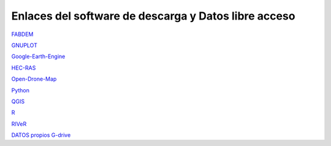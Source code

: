 Enlaces del software de descarga y Datos libre acceso
-----------------------------------------------------

`FABDEM <https://data.bris.ac.uk/data/dataset/s5hqmjcdj8yo2ibzi9b4ew3sn>`_

`GNUPLOT <http://www.gnuplot.info/download.html>`_

`Google-Earth-Engine <https://developers.google.com/earth-engine/>`_

`HEC-RAS <https://www.hec.usace.army.mil/software/hec-ras/>`_

`Open-Drone-Map <https://www.opendronemap.org>`_

`Python <https://www.python.org/downloads/>`_

`QGIS <https://qgis.org/es/site/forusers/download.html>`_

`R <https://cran.r-project.org/mirrors.html>`_

`RIVeR <https://riverdischarge.blogspot.com>`_

`DATOS propios G-drive <https://drive.google.com/>`_

